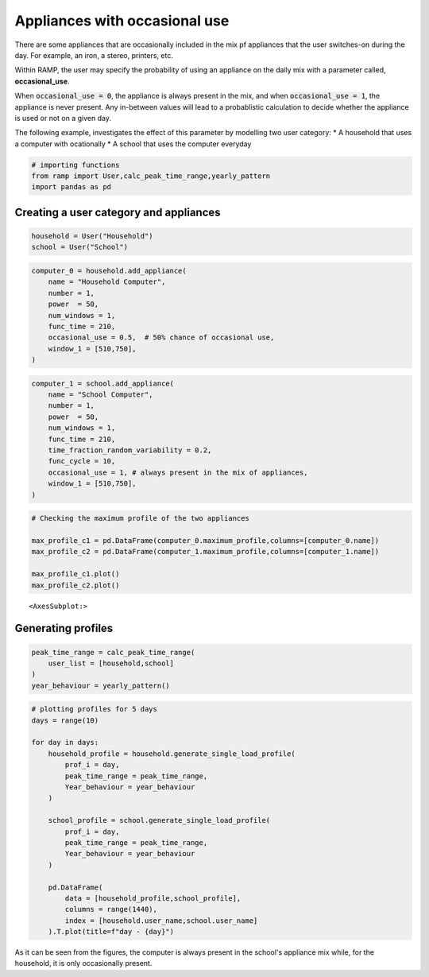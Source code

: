 Appliances with occasional use
==============================

There are some appliances that are occasionally included in the mix pf
appliances that the user switches-on during the day. For example, an iron,
a stereo, printers, etc.

Within RAMP, the user may specify the probability of using an appliance
on the daily mix with a parameter called, **occasional_use**.

When :code:`occasional_use = 0`, the appliance is always present in the mix, and
when :code:`occasional_use = 1`,  the appliance is never present. Any in-between
values will lead to a probablistic calculation to decide whether the appliance
is used or not on a given day.

The following example, investigates the effect of this parameter by
modelling two user category: \* A household that uses a computer with
ocationally \* A school that uses the computer everyday

.. code:: ipython3

    # importing functions
    from ramp import User,calc_peak_time_range,yearly_pattern
    import pandas as pd

Creating a user category and appliances
~~~~~~~~~~~~~~~~~~~~~~~~~~~~~~~~~~~~~~~

.. code:: ipython3

    household = User("Household")
    school = User("School")

.. code:: ipython3

    computer_0 = household.add_appliance(
        name = "Household Computer",
        number = 1,
        power  = 50,
        num_windows = 1,
        func_time = 210,
        occasional_use = 0.5,  # 50% chance of occasional use,
        window_1 = [510,750],
    )


.. code:: ipython3

    computer_1 = school.add_appliance(
        name = "School Computer",
        number = 1,
        power  = 50,
        num_windows = 1,
        func_time = 210,
        time_fraction_random_variability = 0.2,
        func_cycle = 10,
        occasional_use = 1, # always present in the mix of appliances,
        window_1 = [510,750],
    )
    


.. code:: ipython3

    # Checking the maximum profile of the two appliances
    
    max_profile_c1 = pd.DataFrame(computer_0.maximum_profile,columns=[computer_0.name])
    max_profile_c2 = pd.DataFrame(computer_1.maximum_profile,columns=[computer_1.name])
    
    max_profile_c1.plot()
    max_profile_c2.plot()




.. parsed-literal::

    <AxesSubplot:>




.. image:: output_6_1.png



.. image:: output_6_2.png


Generating profiles
~~~~~~~~~~~~~~~~~~~

.. code:: ipython3

    peak_time_range = calc_peak_time_range(
        user_list = [household,school]
    )
    year_behaviour = yearly_pattern()

.. code:: ipython3

    # plotting profiles for 5 days
    days = range(10)
    
    for day in days:
        household_profile = household.generate_single_load_profile(
            prof_i = day, 
            peak_time_range = peak_time_range,
            Year_behaviour = year_behaviour
        )
        
        school_profile = school.generate_single_load_profile(
            prof_i = day, 
            peak_time_range = peak_time_range,
            Year_behaviour = year_behaviour
        )
        
        pd.DataFrame(
            data = [household_profile,school_profile],
            columns = range(1440),
            index = [household.user_name,school.user_name]
        ).T.plot(title=f"day - {day}")
        
        



.. image:: output_9_0.png



.. image:: output_9_1.png



.. image:: output_9_2.png



.. image:: output_9_3.png



.. image:: output_9_4.png



.. image:: output_9_5.png



.. image:: output_9_6.png



.. image:: output_9_7.png



.. image:: output_9_8.png



.. image:: output_9_9.png


As it can be seen from the figures, the computer is always present in
the school's appliance mix while, for the household, it is only occasionally 
present.
